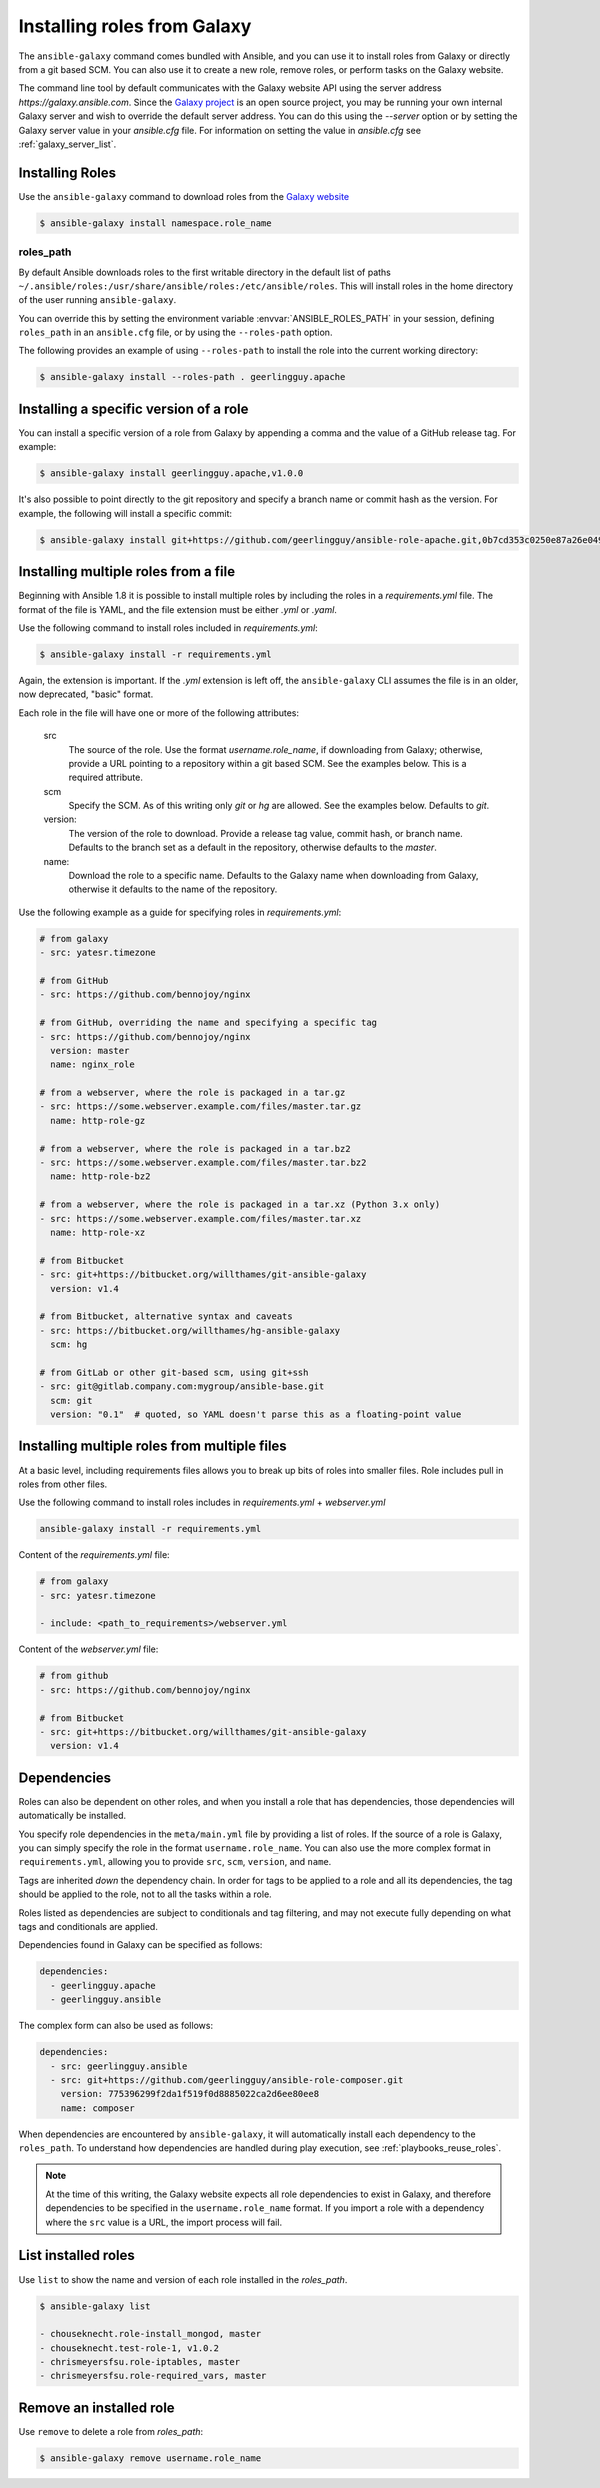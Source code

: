 Installing roles from Galaxy
============================

The ``ansible-galaxy`` command comes bundled with Ansible, and you can use it to install roles from Galaxy or directly from a git based SCM. You can
also use it to create a new role, remove roles, or perform tasks on the Galaxy website.

The command line tool by default communicates with the Galaxy website API using the server address *https://galaxy.ansible.com*. Since the `Galaxy project <https://github.com/ansible/galaxy>`_
is an open source project, you may be running your own internal Galaxy server and wish to override the default server address. You can do this using the *--server* option
or by setting the Galaxy server value in your *ansible.cfg* file. For information on setting the value in *ansible.cfg* see :ref:`galaxy_server_list`.


Installing Roles
----------------

Use the ``ansible-galaxy`` command to download roles from the `Galaxy website <https://galaxy.ansible.com>`_

.. code-block:: bash

  $ ansible-galaxy install namespace.role_name

roles_path
^^^^^^^^^^

By default Ansible downloads roles to the first writable directory in the default list of paths ``~/.ansible/roles:/usr/share/ansible/roles:/etc/ansible/roles``. This will install roles in the home directory of the user running ``ansible-galaxy``.

You can override this by setting the environment variable :envvar:`ANSIBLE_ROLES_PATH` in your session, defining ``roles_path`` in an ``ansible.cfg`` file, or by using the ``--roles-path`` option.

The following provides an example of using ``--roles-path`` to install the role into the current working directory:

.. code-block:: bash

    $ ansible-galaxy install --roles-path . geerlingguy.apache

.. seealso::

   :ref:`intro_configuration`
      All about configuration files

Installing a specific version of a role
---------------------------------------

You can install a specific version of a role from Galaxy by appending a comma and the value of a GitHub release tag. For example:

.. code-block:: bash

   $ ansible-galaxy install geerlingguy.apache,v1.0.0

It's also possible to point directly to the git repository and specify a branch name or commit hash as the version. For example, the following will
install a specific commit:

.. code-block:: bash

   $ ansible-galaxy install git+https://github.com/geerlingguy/ansible-role-apache.git,0b7cd353c0250e87a26e0499e59e7fd265cc2f25


Installing multiple roles from a file
-------------------------------------

Beginning with Ansible 1.8 it is possible to install multiple roles by including the roles in a *requirements.yml* file. The format of the file is YAML, and the
file extension must be either *.yml* or *.yaml*.

Use the following command to install roles included in *requirements.yml*:

.. code-block:: bash

    $ ansible-galaxy install -r requirements.yml

Again, the extension is important. If the *.yml* extension is left off, the ``ansible-galaxy`` CLI assumes the file is in an older, now deprecated,
"basic" format.

Each role in the file will have one or more of the following attributes:

   src
     The source of the role. Use the format *username.role_name*, if downloading from Galaxy; otherwise, provide a URL pointing
     to a repository within a git based SCM. See the examples below. This is a required attribute.
   scm
     Specify the SCM. As of this writing only *git* or *hg* are allowed. See the examples below. Defaults to *git*.
   version:
     The version of the role to download. Provide a release tag value, commit hash, or branch name. Defaults to the branch set as a default in the repository, otherwise defaults to the *master*.
   name:
     Download the role to a specific name. Defaults to the Galaxy name when downloading from Galaxy, otherwise it defaults
     to the name of the repository.

Use the following example as a guide for specifying roles in *requirements.yml*:

.. code-block:: text

    # from galaxy
    - src: yatesr.timezone

    # from GitHub
    - src: https://github.com/bennojoy/nginx

    # from GitHub, overriding the name and specifying a specific tag
    - src: https://github.com/bennojoy/nginx
      version: master
      name: nginx_role

    # from a webserver, where the role is packaged in a tar.gz
    - src: https://some.webserver.example.com/files/master.tar.gz
      name: http-role-gz

    # from a webserver, where the role is packaged in a tar.bz2
    - src: https://some.webserver.example.com/files/master.tar.bz2
      name: http-role-bz2

    # from a webserver, where the role is packaged in a tar.xz (Python 3.x only)
    - src: https://some.webserver.example.com/files/master.tar.xz
      name: http-role-xz

    # from Bitbucket
    - src: git+https://bitbucket.org/willthames/git-ansible-galaxy
      version: v1.4

    # from Bitbucket, alternative syntax and caveats
    - src: https://bitbucket.org/willthames/hg-ansible-galaxy
      scm: hg

    # from GitLab or other git-based scm, using git+ssh
    - src: git@gitlab.company.com:mygroup/ansible-base.git
      scm: git
      version: "0.1"  # quoted, so YAML doesn't parse this as a floating-point value

Installing multiple roles from multiple files
---------------------------------------------

At a basic level, including requirements files allows you to break up bits of roles into smaller files. Role includes pull in roles from other files.

Use the following command to install roles includes in *requirements.yml*  + *webserver.yml*

.. code-block:: bash

    ansible-galaxy install -r requirements.yml

Content of the *requirements.yml* file:

.. code-block:: text

    # from galaxy
    - src: yatesr.timezone

    - include: <path_to_requirements>/webserver.yml


Content of the *webserver.yml* file:

.. code-block:: text

    # from github
    - src: https://github.com/bennojoy/nginx

    # from Bitbucket
    - src: git+https://bitbucket.org/willthames/git-ansible-galaxy
      version: v1.4

.. _galaxy_dependencies:

Dependencies
------------

Roles can also be dependent on other roles, and when you install a role that has dependencies, those dependencies will automatically be installed.

You specify role dependencies in the ``meta/main.yml`` file by providing a list of roles. If the source of a role is Galaxy, you can simply specify the role in
the format ``username.role_name``. You can also use the more complex format in ``requirements.yml``, allowing you to provide ``src``, ``scm``, ``version``, and ``name``.

Tags are inherited *down* the dependency chain. In order for tags to be applied to a role and all its dependencies, the tag should be applied to the role, not to all the tasks within a role.

Roles listed as dependencies are subject to conditionals and tag filtering, and may not execute fully depending on
what tags and conditionals are applied.

Dependencies found in Galaxy can be specified as follows:

.. code-block:: text

    dependencies:
      - geerlingguy.apache
      - geerlingguy.ansible


The complex form can also be used as follows:

.. code-block:: text

    dependencies:
      - src: geerlingguy.ansible
      - src: git+https://github.com/geerlingguy/ansible-role-composer.git
        version: 775396299f2da1f519f0d8885022ca2d6ee80ee8
        name: composer

When dependencies are encountered by ``ansible-galaxy``, it will automatically install each dependency to the ``roles_path``. To understand how dependencies are handled during play execution, see :ref:`playbooks_reuse_roles`.

.. note::

    At the time of this writing, the Galaxy website expects all role dependencies to exist in Galaxy, and therefore dependencies to be specified in the
    ``username.role_name`` format. If you import a role with a dependency where the ``src`` value is a URL, the import process will fail.

List installed roles
--------------------

Use ``list`` to show the name and version of each role installed in the *roles_path*.

.. code-block:: bash

    $ ansible-galaxy list

    - chouseknecht.role-install_mongod, master
    - chouseknecht.test-role-1, v1.0.2
    - chrismeyersfsu.role-iptables, master
    - chrismeyersfsu.role-required_vars, master

Remove an installed role
------------------------

Use ``remove`` to delete a role from *roles_path*:

.. code-block:: bash

    $ ansible-galaxy remove username.role_name
